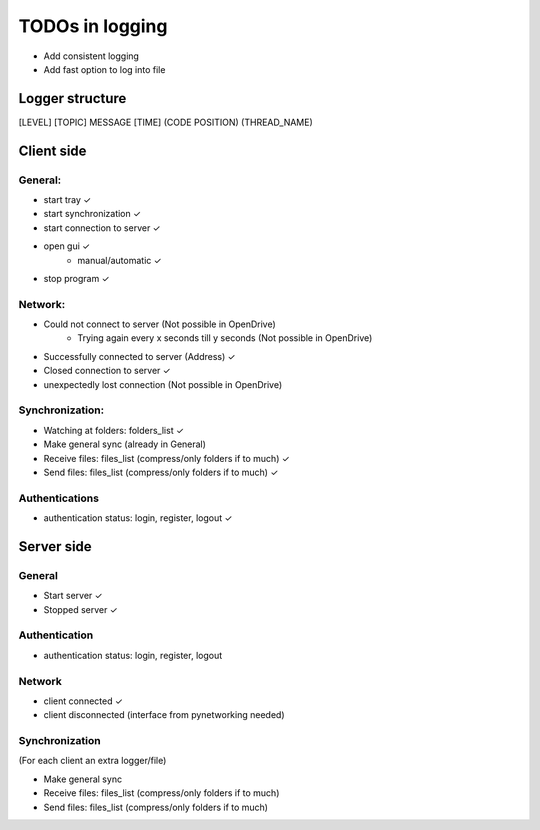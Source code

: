 TODOs in logging
----------------

- Add consistent logging
- Add fast option to log into file

Logger structure
################

[LEVEL] [TOPIC] MESSAGE [TIME] (CODE POSITION) (THREAD_NAME)


Client side
###########

General:
^^^^^^^^

- start tray    ✓
- start synchronization     ✓
- start connection to server    ✓
- open gui  ✓
    - manual/automatic  ✓
- stop program  ✓


Network:
^^^^^^^^

- Could not connect to server   (Not possible in OpenDrive)
    - Trying again every x seconds till y seconds   (Not possible in OpenDrive)
- Successfully connected to server (Address)     ✓
- Closed connection to server   ✓
- unexpectedly lost connection  (Not possible in OpenDrive)

Synchronization:
^^^^^^^^^^^^^^^^

- Watching at folders: folders_list     ✓
- Make general sync     (already in General)
- Receive files: files_list (compress/only folders if to much)     ✓
- Send files: files_list (compress/only folders if to much)     ✓


Authentications
^^^^^^^^^^^^^^^

- authentication status: login, register, logout    ✓


Server side
############

General
^^^^^^^

- Start server     ✓
- Stopped server     ✓

Authentication
^^^^^^^^^^^^^^

- authentication status: login, register, logout


Network
^^^^^^^^

- client connected     ✓
- client disconnected   (interface from pynetworking needed)


Synchronization
^^^^^^^^^^^^^^^

(For each client an extra logger/file)

- Make general sync
- Receive files: files_list (compress/only folders if to much)
- Send files: files_list (compress/only folders if to much)

